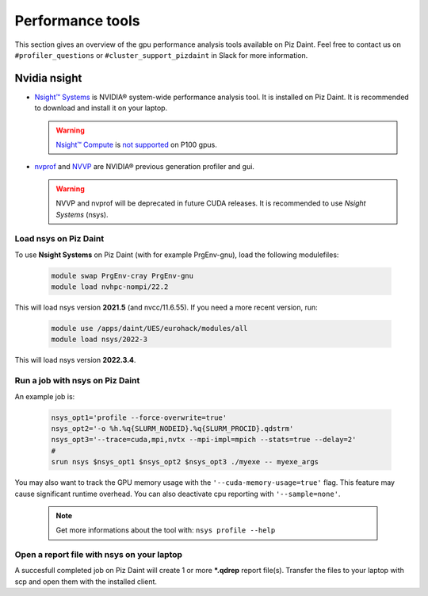 =================
Performance tools
=================

This section gives an overview of the gpu performance analysis tools
available on Piz Daint. Feel free to contact us on ``#profiler_questions``
or ``#cluster_support_pizdaint`` in Slack for more information.

Nvidia nsight
=============

- `Nsight™ Systems <https://developer.nvidia.com/nsight-systems>`__ is NVIDIA®
  system-wide performance analysis tool. It is installed on Piz Daint.
  It is recommended to download and install it on your laptop.

  .. warning::

     `Nsight™ Compute <https://developer.nvidia.com/nsight-compute>`__ is
     `not supported <https://docs.nvidia.com/cuda/profiler-users-guide/index.html#migrating-to-nsight-tools>`__  
     on P100 gpus.

- `nvprof <https://docs.nvidia.com/cuda/profiler-users-guide/index.html#profiling-modes>`__
  and `NVVP <https://developer.nvidia.com/nvidia-visual-profiler>`__ are
  NVIDIA® previous generation profiler and gui.

  .. warning::

     NVVP and nvprof will be deprecated in future CUDA
     releases. It is recommended to use `Nsight Systems` (nsys).

Load nsys on Piz Daint
----------------------

To use **Nsight Systems** on Piz Daint (with for example PrgEnv-gnu), load the
following modulefiles:

   .. code-block::

      module swap PrgEnv-cray PrgEnv-gnu
      module load nvhpc-nompi/22.2

This will load nsys version **2021.5** (and nvcc/11.6.55). If you need a more
recent version, run:

   .. code-block::

      module use /apps/daint/UES/eurohack/modules/all
      module load nsys/2022-3

This will load nsys version **2022.3.4**.

Run a job with nsys on Piz Daint
--------------------------------

An example job is:

   .. code-block::

      nsys_opt1='profile --force-overwrite=true'
      nsys_opt2='-o %h.%q{SLURM_NODEID}.%q{SLURM_PROCID}.qdstrm'
      nsys_opt3='--trace=cuda,mpi,nvtx --mpi-impl=mpich --stats=true --delay=2'
      #
      srun nsys $nsys_opt1 $nsys_opt2 $nsys_opt3 ./myexe -- myexe_args

You may also want to track the GPU memory usage with the
``'--cuda-memory-usage=true'`` flag. This feature may cause significant runtime
overhead. You can also deactivate cpu reporting with ``'--sample=none'``.

    .. note::

       Get more informations about the tool with: ``nsys profile --help``

Open a report file with nsys on your laptop
-------------------------------------------

A succesfull completed job on Piz Daint will create 1 or more ***.qdrep** report
file(s). Transfer the files to your laptop with scp and open them with the
installed client.

.. ![nsys on Piz Daint](img/nsys.png)

.. cmake -DCMAKE_CXX_COMPILER=CC -DCMAKE_C_COMPILER=cc -S SPH-EXA.git -B build -DBUILD_TESTING=OFF -DBUILD_ANALYTICAL=OFF -- The CXX compiler identification is GNU 11.2.0
   cmake --build build -t sphexa-cuda -j
